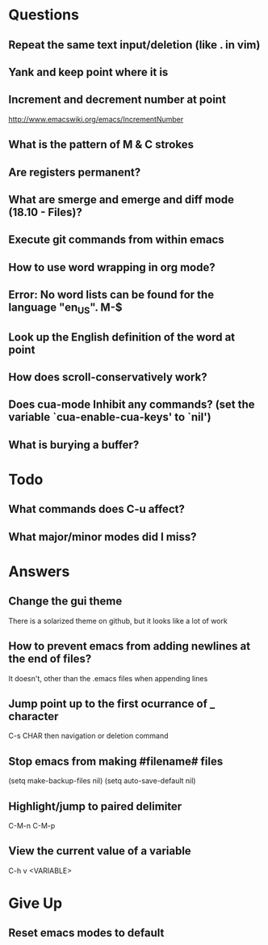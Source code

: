 * Questions

** Repeat the same text input/deletion (like . in vim)

** Yank and keep point where it is

** Increment and decrement number at point
   http://www.emacswiki.org/emacs/IncrementNumber

** What is the pattern of M & C strokes

** Are registers permanent?

** What are smerge and emerge and diff mode (18.10 - Files)?

** Execute git commands from within emacs

** How to use word wrapping in org mode?

** Error: No word lists can be found for the language "en_US". M-$

** Look up the English definition of the word at point

** How does scroll-conservatively work?

** Does cua-mode Inhibit any commands? (set the variable `cua-enable-cua-keys' to `nil')

** What is burying a buffer?


* Todo

** What commands does C-u affect?

** What major/minor modes did I miss?


* Answers

** Change the gui theme
   There is a solarized theme on github, but it looks like a lot of work

** How to prevent emacs from adding newlines at the end of files?
   It doesn't, other than the .emacs files when appending lines

** Jump point up to the first ocurrance of _ character

   C-s CHAR then navigation or deletion command

** Stop emacs from making #filename# files

   (setq make-backup-files nil)
   (setq auto-save-default nil)

** Highlight/jump to paired delimiter
   C-M-n
   C-M-p

** View the current value of a variable
   C-h v <VARIABLE>


* Give Up

** Reset emacs modes to default
